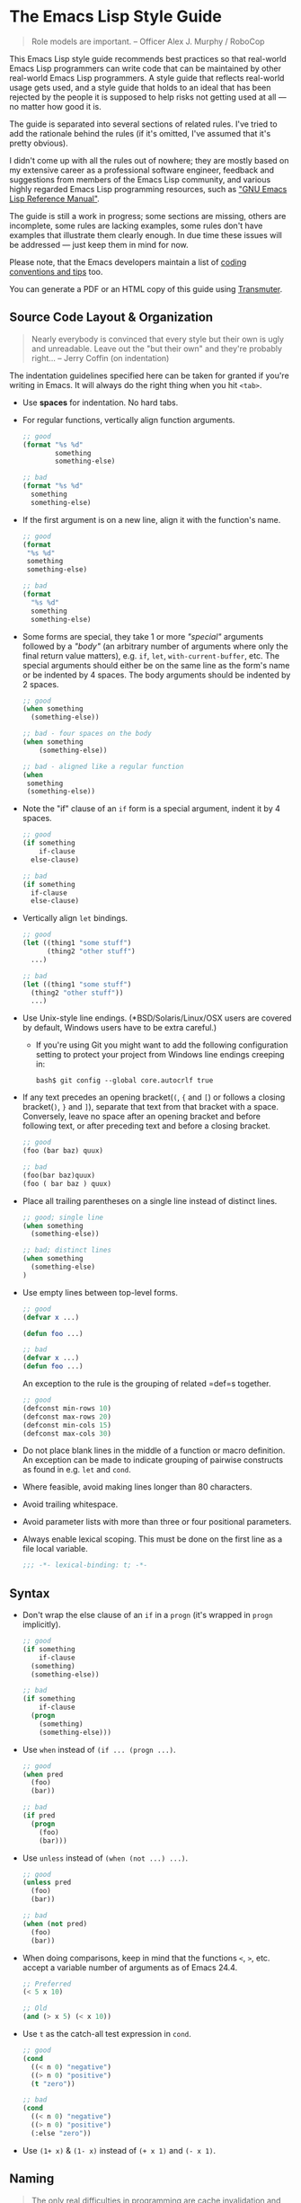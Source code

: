 * The Emacs Lisp Style Guide
  :PROPERTIES:
  :CUSTOM_ID: the-emacs-lisp-style-guide
  :END:

#+BEGIN_QUOTE
  Role models are important. -- Officer Alex J. Murphy / RoboCop
#+END_QUOTE

This Emacs Lisp style guide recommends best practices so that real-world
Emacs Lisp programmers can write code that can be maintained by other
real-world Emacs Lisp programmers. A style guide that reflects
real-world usage gets used, and a style guide that holds to an ideal
that has been rejected by the people it is supposed to help risks not
getting used at all --- no matter how good it is.

The guide is separated into several sections of related rules. I've
tried to add the rationale behind the rules (if it's omitted, I've
assumed that it's pretty obvious).

I didn't come up with all the rules out of nowhere; they are mostly
based on my extensive career as a professional software engineer,
feedback and suggestions from members of the Emacs Lisp community, and
various highly regarded Emacs Lisp programming resources, such as
[[https://www.gnu.org/software/emacs/manual/elisp.html]["GNU Emacs Lisp
Reference Manual"]].

The guide is still a work in progress; some sections are missing, others
are incomplete, some rules are lacking examples, some rules don't have
examples that illustrate them clearly enough. In due time these issues
will be addressed --- just keep them in mind for now.

Please note, that the Emacs developers maintain a list of
[[http://www.gnu.org/software/emacs/manual/html_node/elisp/Tips.html#Tips][coding
conventions and tips]] too.

You can generate a PDF or an HTML copy of this guide using
[[https://github.com/TechnoGate/transmuter][Transmuter]].

** Source Code Layout & Organization
   :PROPERTIES:
   :CUSTOM_ID: source-code-layout-organization
   :END:

#+BEGIN_QUOTE
  Nearly everybody is convinced that every style but their own is ugly
  and unreadable. Leave out the "but their own" and they're probably
  right... -- Jerry Coffin (on indentation)
#+END_QUOTE

The indentation guidelines specified here can be taken for granted if
you're writing in Emacs. It will always do the right thing when you hit
=<tab>=.

- Use *spaces* for indentation. No hard tabs.

- For regular functions, vertically align function arguments.

  #+BEGIN_SRC emacs-lisp
      ;; good
      (format "%s %d"
              something
              something-else)

      ;; bad
      (format "%s %d"
        something
        something-else)
  #+END_SRC

- If the first argument is on a new line, align it with the function's
  name.

  #+BEGIN_SRC emacs-lisp
      ;; good
      (format 
       "%s %d"
       something
       something-else)

      ;; bad
      (format 
        "%s %d"
        something
        something-else)
  #+END_SRC

- Some forms are special, they take 1 or more /"special"/ arguments
  followed by a /"body"/ (an arbitrary number of arguments where only
  the final return value matters), e.g. =if=, =let=,
  =with-current-buffer=, etc. The special arguments should either be on
  the same line as the form's name or be indented by 4 spaces. The body
  arguments should be indented by 2 spaces.

  #+BEGIN_SRC emacs-lisp
      ;; good
      (when something
        (something-else))

      ;; bad - four spaces on the body
      (when something
          (something-else))

      ;; bad - aligned like a regular function
      (when 
       something
       (something-else))
  #+END_SRC

- Note the "if" clause of an =if= form is a special argument, indent it
  by 4 spaces.

  #+BEGIN_SRC emacs-lisp
      ;; good
      (if something
          if-clause
        else-clause)

      ;; bad
      (if something
        if-clause
        else-clause)
  #+END_SRC

- Vertically align =let= bindings.

  #+BEGIN_SRC emacs-lisp
      ;; good
      (let ((thing1 "some stuff")
            (thing2 "other stuff")
        ...)

      ;; bad
      (let ((thing1 "some stuff")
        (thing2 "other stuff"))
        ...)
  #+END_SRC

- Use Unix-style line endings. (*BSD/Solaris/Linux/OSX users are covered
  by default, Windows users have to be extra careful.)

  - If you're using Git you might want to add the following
    configuration setting to protect your project from Windows line
    endings creeping in:

  #+BEGIN_SRC shell
      bash$ git config --global core.autocrlf true
  #+END_SRC

- If any text precedes an opening bracket(=(=, ={= and =[=) or follows a
  closing bracket(=)=, =}= and =]=), separate that text from that
  bracket with a space. Conversely, leave no space after an opening
  bracket and before following text, or after preceding text and before
  a closing bracket.

  #+BEGIN_SRC emacs-lisp
      ;; good
      (foo (bar baz) quux)

      ;; bad
      (foo(bar baz)quux)
      (foo ( bar baz ) quux)
  #+END_SRC

- Place all trailing parentheses on a single line instead of distinct
  lines.

  #+BEGIN_SRC emacs-lisp
      ;; good; single line
      (when something
        (something-else))

      ;; bad; distinct lines
      (when something
        (something-else)
      )
  #+END_SRC

- Use empty lines between top-level forms.

  #+BEGIN_SRC emacs-lisp
      ;; good
      (defvar x ...)

      (defun foo ...)

      ;; bad
      (defvar x ...)
      (defun foo ...)
  #+END_SRC

  An exception to the rule is the grouping of related =def=s together.

  #+BEGIN_SRC emacs-lisp
      ;; good
      (defconst min-rows 10)
      (defconst max-rows 20)
      (defconst min-cols 15)
      (defconst max-cols 30)
  #+END_SRC

- Do not place blank lines in the middle of a function or macro
  definition. An exception can be made to indicate grouping of pairwise
  constructs as found in e.g. =let= and =cond=.

- Where feasible, avoid making lines longer than 80 characters.

- Avoid trailing whitespace.

- Avoid parameter lists with more than three or four positional
  parameters.

- Always enable lexical scoping. This must be done on the first line as
  a file local variable.

  #+BEGIN_SRC emacs-lisp
      ;;; -*- lexical-binding: t; -*-
  #+END_SRC

** Syntax
   :PROPERTIES:
   :CUSTOM_ID: syntax
   :END:

- Don't wrap the else clause of an =if= in a =progn= (it's wrapped in
  =progn= implicitly).

  #+BEGIN_SRC emacs-lisp
      ;; good
      (if something
          if-clause
        (something)
        (something-else))

      ;; bad
      (if something
          if-clause
        (progn
          (something)
          (something-else)))
  #+END_SRC

- Use =when= instead of =(if ... (progn ...)=.

  #+BEGIN_SRC emacs-lisp
      ;; good
      (when pred
        (foo)
        (bar))

      ;; bad
      (if pred
        (progn
          (foo)
          (bar)))
  #+END_SRC

- Use =unless= instead of =(when (not ...) ...)=.

  #+BEGIN_SRC emacs-lisp
      ;; good
      (unless pred
        (foo)
        (bar))

      ;; bad
      (when (not pred)
        (foo)
        (bar))
  #+END_SRC

- When doing comparisons, keep in mind that the functions =<=, =>=, etc.
  accept a variable number of arguments as of Emacs 24.4.

  #+BEGIN_SRC emacs-lisp
      ;; Preferred
      (< 5 x 10)

      ;; Old
      (and (> x 5) (< x 10))
  #+END_SRC

- Use =t= as the catch-all test expression in =cond=.

  #+BEGIN_SRC emacs-lisp
      ;; good
      (cond
        ((< n 0) "negative")
        ((> n 0) "positive")
        (t "zero"))

      ;; bad
      (cond
        ((< n 0) "negative")
        ((> n 0) "positive")
        (:else "zero"))
  #+END_SRC

- Use =(1+ x)= & =(1- x)= instead of =(+ x 1)= and =(- x 1)=.

** Naming
   :PROPERTIES:
   :CUSTOM_ID: naming
   :END:

#+BEGIN_QUOTE
  The only real difficulties in programming are cache invalidation and
  naming things. -- Phil Karlton
#+END_QUOTE

- Use =lisp-case= for function and variable names.

  #+BEGIN_SRC emacs-lisp
      ;; good
      (defvar some-var ...)
      (defun some-fun ...)

      ;; bad
      (defvar someVar ...)
      (defun somefun ...)
      (defvar some_fun ...)
  #+END_SRC

- Prefix top-level names with the name of the library they belong to in
  order to avoid name clashes.

  #+BEGIN_SRC emacs-lisp
      ;; good
      (defun projectile-project-root ...)

      ;; bad
      (defun project-root ...)
  #+END_SRC

- Prefix unused local (lexically scoped) variables with =_=.

  #+BEGIN_SRC emacs-lisp
      ;; good
      (lambda (x _y) x)

      ;; bad
      (lambda (x y) x)
  #+END_SRC

- Use =--= to denote private top-level definitions (e.g.
  =projectile--private-fun=).

- The names of predicate methods (methods that return a boolean value)
  should end in a =p= if it's a single-word name and a =-p= if it's a
  multi-word name (e.g., =evenp= and =buffer-live-p=).

  #+BEGIN_SRC emacs-lisp
      ;; good
      (defun palindromep ...)
      (defun only-one-p ...)

      ;; bad
      (defun palindrome? ...) ; Scheme style
      (defun is-palindrome ...) ; Java style
  #+END_SRC

- Face names
  [[https://www.gnu.org/software/emacs/manual/html_node/elisp/Defining-Faces.html][should
  not]] end in =-face=.

  #+BEGIN_SRC emacs-lisp
      ;; good
      (defface widget-inactive ...)

      ;; bad
      (defface widget-inactive-face ...)
  #+END_SRC

** Macros
   :PROPERTIES:
   :CUSTOM_ID: macros
   :END:

- Don't write a macro if a function will do.

- Create an example of a macro usage first and the macro afterwards.

- Break complicated macros into smaller functions whenever possible.

- A macro should usually just provide syntactic sugar and the core of
  the macro should be a plain function. Doing so will improve
  composability.

- Prefer syntax-quoted forms over building lists manually.

** Functions
   :PROPERTIES:
   :CUSTOM_ID: functions
   :END:

- Use =lambda=s for local bindings and function calls, *not* for hooks
  or global variables. Define named functions for the latter, they aid
  readability and customizability.

  #+BEGIN_SRC emacs-lisp
      ;;; Good
      (mapcar (lambda (x) (or (car x) "")) some-list)
      (let ((predicate (lambda (x) (and (numberp x) (evenp x)))))
        (funcall predicate 1000))

      ;;; Bad - Define real functions for these.
      (defcustom my-predicate (lambda (x) (and (numberp x) (evenp x)))
        ...)
      (define-key my-keymap (kbd "C-f")
        (lambda () (interactive) (forward-char 1)))
      (add-hook 'my-hook (lambda () (save-some-buffers)))
  #+END_SRC

- *Never* hard quote a lambda, it impedes byte-compilation.

  #+BEGIN_SRC emacs-lisp
      ;;; Good
      (lambda (x) (car x))

      ;;; Ok, but redundant.
      #'(lambda (x) (car x))

      ;;; Bad
      '(lambda (x) (car x))
  #+END_SRC

- Don't wrap functions in anonymous functions when you don't need to.

  #+BEGIN_SRC emacs-lisp
      ;; good
      (cl-remove-if-not #'evenp numbers)

      ;; bad
      (cl-remove-if-not (lambda (x) (evenp x)) numbers)
  #+END_SRC

- Use a sharp quote (=#'=) when quoting function names. It's a good hint
  for the byte-compiler, which will warn you if the function is
  undefined. Some macros can also behave differently otherwise (like
  =cl-labels=).

  #+BEGIN_SRC emacs-lisp
      ;; good
      (cl-remove-if-not #'evenp numbers)
      (global-set-key (kbd "C-l C-l") #'redraw-display)
      (cl-labels ((butterfly () (message "42")))
        (funcall #'butterfly))

      ;; bad
      (cl-remove-if-not 'evenp numbers)
      (global-set-key (kbd "C-l C-l") 'redraw-display)
      (cl-labels ((butterfly () (message "42")))
        (funcall 'butterfly))
  #+END_SRC

*** Macro Declarations
    :PROPERTIES:
    :CUSTOM_ID: macro-declarations
    :END:

- Always declare the
  [[http://www.gnu.org/software/emacs/manual/html_node/elisp/Specification-List.html#Specification-List][debug-specification]],
  this tells edebug which arguments are meant for evaluation. If all
  arguments are evaluated, a simple =(declare (debug t))= is enough.

- Declare the
  [[https://www.gnu.org/software/emacs/manual/html_node/elisp/Indenting-Macros.html#Indenting-Macros][indent
  specification]] if the macro arguments should not be aligned like a
  function (think of =defun= or =with-current-buffer=).

  #+BEGIN_SRC emacs-lisp
      (defmacro define-widget (name &rest forms)
        "Description"
        (declare (debug (sexp body))
                 (indent defun))
        ...)
  #+END_SRC

*** Loading and Autoloading
    :PROPERTIES:
    :CUSTOM_ID: loading-and-autoloading
    :END:

- Always end each library file with a =provide= statement and an
  appropriate comment (the =provide= statement will allow dependent
  libraries to use =require=).

  #+BEGIN_SRC emacs-lisp
      (provide 'foo)

      ;;; foo.el ends here
  #+END_SRC

- Always load library dependencies with =require=, rather than =load= or
  =load-library= (the former is idempotent, while the others can result
  in multiple evaluations).

- Include =autoload= cookies for mode definitions and commonly-used
  user-facing functions and commands (i.e. setup functions and commands
  that could be bound to a key). Conversely, *do not* provide autoload
  cookies for global variables or internal functions.

  #+BEGIN_SRC emacs-lisp
      ;;; good
      ;;;###autoload
      (define-derived-mode foo-mode ...)

      ;;;###autoload
      (define-minor-mode foo-minor-mode ...)

      ;;;###autoload
      (defun foo-setup () ...)

      ;;; bad
      ;;;###autoload
      (defun foo--internal () ...)

      ;;;###autoload
      (defvar foo-option)
  #+END_SRC

- *Do not* provide =autoload= cookies for non-definition top-level forms
  (autoloading a library should never alter the behavior of a user's
  configuration). The single exception: =auto-mode-alist= can be altered
  for new major modes.

  #+BEGIN_SRC emacs-lisp
      ;;; good
      ;;;###autoload
      (add-to-list 'auto-mode-alist '("\\.foo\\'" . foo-mode))

      ;;; bad
      ;;;###autoload
      (foo-setup)
  #+END_SRC

** Lists
   :PROPERTIES:
   :CUSTOM_ID: lists
   :END:

- Use =dolist= instead of calling the same s-exps over different
  variables:

  #+BEGIN_SRC emacs-lisp
      ;;; good
      (dolist (hook '(prog-mode-hook text-mode-hook))
        (add-hook hook 'turn-on-column-number-mode)
        (add-hook hook 'turn-off-line-number-mode)
        (add-hook hook 'linum-mode))

      ;;; bad
      (add-hook 'prog-mode-hook 'turn-on-column-number-mode)
      (add-hook 'prog-mode-hook 'turn-off-line-number-mode)
      (add-hook 'prog-mode-hook 'linum-mode))
      (add-hook 'text-mode-hook 'turn-on-column-number-mode)
      (add-hook 'text-mode-hook 'turn-off-line-number-mode)
      (add-hook 'text-mode-hook 'linum-mode))
  #+END_SRC

- Use =seq-do= or =dolist= instead of =mapcar= if you don't intend to
  concatenate the result.

  #+BEGIN_SRC emacs-lisp
      ;;; good
      (font-lock-add-keywords nil (mapcar 'downcase list-of-crazy-cased-words))
      (seq-do 'load list-of-files-to-load)

      ;;; bad
      (mapcar 'load list-of-files-to-load)
  #+END_SRC

- Use =dolist= instead of calling =seq-do= over a lambda. Reserve
  =seq-do= for single function calls.

  #+BEGIN_SRC emacs-lisp
      ;;; good
      (dolist (map (list c-mode-map c++-mode-map))
        (define-key map "\C-c\C-c" 'compile))

      ;;; bad
      (mapc
        (lambda () (define-key map "\C-c\C-c" 'compile))
        (list c-mode-map c++-mode-map))
  #+END_SRC

** Comments
   :PROPERTIES:
   :CUSTOM_ID: comments
   :END:

#+BEGIN_QUOTE
  Good code is its own best documentation. As you're about to add a
  comment, ask yourself, "How can I improve the code so that this
  comment isn't needed?" Improve the code and then document it to make
  it even clearer. -- Steve McConnell
#+END_QUOTE

- Endeavor to make your code as self-documenting as possible.

- Write heading comments with at least three semicolons.

- Write top-level comments with three semicolons if it represents a
  heading, otherwise use two semicolons.

- Write comments on a particular fragment of code before that fragment
  and aligned with it, using two semicolons.

- Write margin comments with one semicolon.

- Always have at least one space between the semicolon and the text that
  follows it.

  #+BEGIN_SRC emacs-lisp
      ;;; Frob Grovel
      ;; This is where Frob grovels and where Grovel frobs.

      ;; This section of code has some important implications:
      ;;   1. Foo.
      ;;   2. Bar.
      ;;   3. Baz.

      (defun fnord (zarquon)
        ;; If zob, then veeblefitz.
        (quux zot
              mumble             ; Zibblefrotz.
              frotz))
  #+END_SRC

- Comments longer than a word begin with a capital letter and use
  punctuation. Separate sentences with two spaces.

- Avoid superfluous comments.

  #+BEGIN_SRC emacs-lisp
      ;; bad
      (1+ counter) ; increments counter by one
  #+END_SRC

- Keep existing comments up-to-date. An outdated comment is worse than
  no comment at all.

#+BEGIN_QUOTE
  Good code is like a good joke - it needs no explanation. -- Russ Olsen
#+END_QUOTE

- Avoid writing comments to explain bad code. Refactor the code to make
  it self-explanatory. ("Do, or do not. There is no try." --Yoda)

*** Comment Annotations
    :PROPERTIES:
    :CUSTOM_ID: comment-annotations
    :END:

- Annotations should usually be written on the line immediately above
  the relevant code.

- The annotation keyword is followed by a colon and a space, then a note
  describing the problem.

- If multiple lines are required to describe the problem, subsequent
  lines should be indented as much as the first one.

- Tag the annotation with your initials and a date so its relevance can
  be easily verified.

  #+BEGIN_SRC emacs-lisp
      (defun some-fun ()
        ;; FIXME: This has crashed occasionally since v1.2.3. It may
        ;;        be related to the BarBazUtil upgrade. (xz 13-1-31)
        (baz))
  #+END_SRC

- In cases where the problem is so obvious that any documentation would
  be redundant, annotations may be left at the end of the offending line
  with no note. This usage should be the exception and not the rule.

  #+BEGIN_SRC emacs-lisp
      (defun bar ()
        (sleep 100)) ; OPTIMIZE
  #+END_SRC

- Use =TODO= to note missing features or functionality that should be
  added at a later date.

- Use =FIXME= to note broken code that needs to be fixed.

- Use =OPTIMIZE= to note slow or inefficient code that may cause
  performance problems.

- Use =HACK= to note "code smells" where questionable coding practices
  were used and should be refactored away.

- Use =REVIEW= to note anything that should be looked at to confirm it
  is working as intended. For example:
  =REVIEW: Are we sure this is how the client does X currently?=

- Use other custom annotation keywords if it feels appropriate, but be
  sure to document them in your project's =README= or similar.

*** Docstrings
    :PROPERTIES:
    :CUSTOM_ID: docstrings
    :END:

Emacs is famous for the breadth, depth, and ubiquity of its
documentation. By taking the time to write docstrings in your package,
you are helping to continue that tradition!

- Begin with a terse, complete sentence. Use imperative language. For
  example, prefer "Verify" over "Verifies", and "Check" over "Checks".

- When a function takes arguments, mention what the arguments do,
  whether they are required, and so on. Describe the arguments in
  UPCASE, and order them as they are used.

- Always capitalize "Emacs".

- Do not indent subsequent lines of a documentation string. This looks
  nice in the source code, but looks bizarre when users view the
  documentation.

  #+BEGIN_SRC emacs-lisp
      ;; good
      (defun goto-line (line &optional buffer)
        "Go to LINE, counting from line 1 at beginning of buffer.
      If called interactively, a numeric prefix argument specifies
      LINE; without a numeric prefix argument, read LINE from the
      minibuffer..."
      ...)

      ;; bad
      (defun goto-line (line &optional buffer)
        "Go to LINE, counting from line 1 at beginning of buffer.
         If called interactively, a numeric prefix argument specifies
         LINE; without a numeric prefix argument, read LINE from the
         minibuffer..."
        ...)

      ;; also bad
      (defun goto-line (line &optional buffer)
        "Go to LINE, counting from line 1 at beginning of buffer.
         If called interactively, a numeric prefix argument specifies
       LINE; without a numeric prefix argument, read LINE from the
       minibuffer..."
        ...)
  #+END_SRC

** Tools
   :PROPERTIES:
   :CUSTOM_ID: tools
   :END:

- Use =checkdoc= to check for style issues

  - Many in the Emacs community use =checkdoc= with
    [[http://flycheck.readthedocs.org/en/latest/][Flycheck]].

- Use [[https://github.com/purcell/package-lint][=package-lint=]] to
  check packages before submission to repositories such as
  [[https://melpa.org/][MELPA]].

  - See the =package-lint= README about integration with
    [[http://www.flycheck.org/en/latest/][=flycheck=]].

** Existential
   :PROPERTIES:
   :CUSTOM_ID: existential
   :END:

- Be consistent. In an ideal world, be consistent with these guidelines.
- Use common sense.

* Contributing
  :PROPERTIES:
  :CUSTOM_ID: contributing
  :END:

Nothing written in this guide is set in stone. It's my desire to work
together with everyone interested in Emacs Lisp coding style, so that we
could ultimately create a resource that will be beneficial to the entire
Emacs community.

Feel free to open tickets or send pull requests with improvements.
Thanks in advance for your help!

You can also support the style guide with financial contributions via
[[https://www.gittip.com/bbatsov][gittip]].

[[https://www.gittip.com/bbatsov][[[https://rawgithub.com/twolfson/gittip-badge/0.2.0/dist/gittip.png]]]]

* License
  :PROPERTIES:
  :CUSTOM_ID: license
  :END:

[[http://i.creativecommons.org/l/by/3.0/88x31.png]] This work is
licensed under a
[[http://creativecommons.org/licenses/by/3.0/deed.en_US][Creative
Commons Attribution 3.0 Unported License]]

* Spread the Word
  :PROPERTIES:
  :CUSTOM_ID: spread-the-word
  :END:

A community-driven style guide is of little use to a community that
doesn't know about its existence. Tweet about the guide, share it with
your friends and colleagues. Every comment, suggestion or opinion we get
makes the guide just a little bit better. And we want to have the best
possible guide, don't we?

Cheers, [[https://twitter.com/bbatsov][Bozhidar]]

